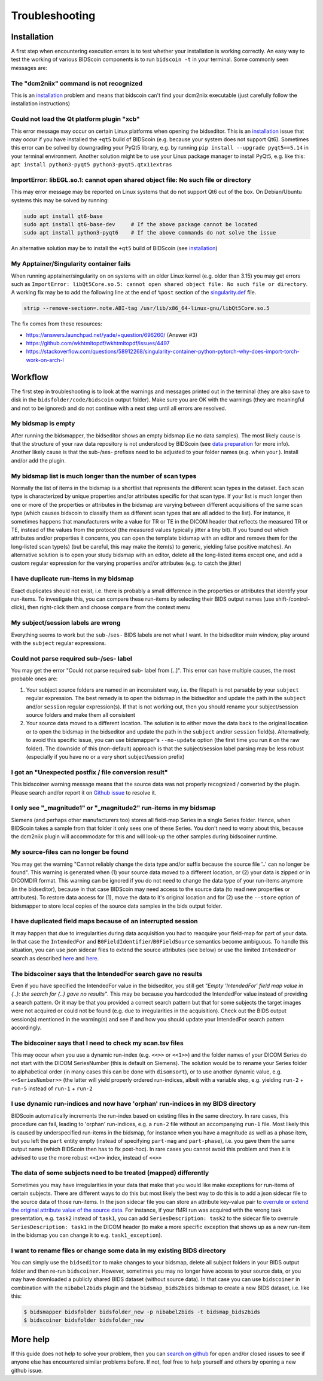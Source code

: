 Troubleshooting
===============

Installation
------------
A first step when encountering execution errors is to test whether your installation is working correctly. An easy way to test the working of various BIDScoin components is to run ``bidscoin -t`` in your terminal. Some commonly seen messages are:

The "dcm2niix" command is not recognized
^^^^^^^^^^^^^^^^^^^^^^^^^^^^^^^^^^^^^^^^
This is an `installation <./installation.html#dcm2niix-installation>`__ problem and means that bidscoin can't find your dcm2niix executable (just carefully follow the installation instructions)

Could not load the Qt platform plugin "xcb"
^^^^^^^^^^^^^^^^^^^^^^^^^^^^^^^^^^^^^^^^^^^
This error message may occur on certain Linux platforms when opening the bidseditor. This is an `installation <./installation.html#bidscoin-installation>`__ issue that may occur if you have installed the ``+qt5`` build of BIDScoin (e.g. because your system does not support Qt6). Sometimes this error can be solved by downgrading your PyQt5 library, e.g. by running ``pip install --upgrade pyqt5==5.14`` in your terminal environment. Another solution might be to use your Linux package manager to install PyQt5, e.g. like this: ``apt install python3-pyqt5 python3-pyqt5.qtx11extras``

ImportError: libEGL.so.1: cannot open shared object file: No such file or directory
^^^^^^^^^^^^^^^^^^^^^^^^^^^^^^^^^^^^^^^^^^^^^^^^^^^^^^^^^^^^^^^^^^^^^^^^^^^^^^^^^^^
This may error message may be reported on Linux systems that do not support Qt6 out of the box. On Debian/Ubuntu systems this may be solved by running:

.. code-block:: console

   sudo apt install qt6-base
   sudo apt install qt6-base-dev     # If the above package cannot be located
   sudo apt install python3-pyqt6    # If the above commands do not solve the issue

An alternative solution may be to install the ``+qt5`` build of BIDScoin (see `installation <./installation.html#bidscoin-installation>`__)

My Apptainer/Singularity container fails
^^^^^^^^^^^^^^^^^^^^^^^^^^^^^^^^^^^^^^^^
When running apptainer/singularity on on systems with an older Linux kernel (e.g. older than 3.15) you may get errors such as ``ImportError: libQt5Core.so.5: cannot open shared object file: No such file or directory``. A working fix may be to add the following line at the end of ``%post`` section of  the `singularity.def <./installation.html#using-a-singularity-container>`__ file.

.. code-block:: console

   strip --remove-section=.note.ABI-tag /usr/lib/x86_64-linux-gnu/libQt5Core.so.5

The fix comes from these resources:

* https://answers.launchpad.net/yade/+question/696260/ (Answer #3)
* https://github.com/wkhtmltopdf/wkhtmltopdf/issues/4497
* https://stackoverflow.com/questions/58912268/singularity-container-python-pytorch-why-does-import-torch-work-on-arch-l

Workflow
--------
The first step in troubleshooting is to look at the warnings and messages printed out in the terminal (they are also save to disk in the ``bidsfolder/code/bidscoin`` output folder). Make sure you are OK with the warnings (they are meaningful and not to be ignored) and do not continue with a next step until all errors are resolved.

My bidsmap is empty
^^^^^^^^^^^^^^^^^^^
After running the bidsmapper, the bidseditor shows an empty bidsmap (i.e no data samples). The most likely cause is that the structure of your raw data repository is not understood by BIDScoin (see `data preparation <./preparation.html>`__ for more info). Another likely cause is that the sub-/ses- prefixes need to be adjusted to your folder names (e.g. when your ). Install and/or add the plugin.

My bidsmap list is much longer than the number of scan types
^^^^^^^^^^^^^^^^^^^^^^^^^^^^^^^^^^^^^^^^^^^^^^^^^^^^^^^^^^^^
Normally the list of items in the bidsmap is a shortlist that represents the different scan types in the dataset. Each scan type is characterized by unique properties and/or attributes specific for that scan type. If your list is much longer then one or more of the properties or attributes in the bidsmap are varying between different acquisitions of the same scan type (which causes bidscoin to classify them as different scan types that are all added to the list). For instance, it sometimes happens that manufacturers write a value for TR or TE in the DICOM header that reflects the measured TR or TE, instead of the values from the protocol (the measured values typically jitter a tiny bit). If you found out which attributes and/or properties it concerns, you can open the template bidsmap with an editor and remove them for the long-listed scan type(s) (but be careful, this may make the item(s) to generic, yielding false positive matches). An alternative solution is to open your study bidsmap with an editor, delete all the long-listed items except one, and add a custom regular expression for the varying properties and/or attributes (e.g. to catch the jitter)

I have duplicate run-items in my bidsmap
^^^^^^^^^^^^^^^^^^^^^^^^^^^^^^^^^^^^^^^^
Exact duplicates should not exist, i.e. there is probably a small difference in the properties or attributes that identify your run-items. To investigate this, you can compare these run-items by selecting their BIDS output names (use shift-/control-click), then right-click them and choose ``compare`` from the context menu

My subject/session labels are wrong
^^^^^^^^^^^^^^^^^^^^^^^^^^^^^^^^^^^
Everything seems to work but the ``sub-``/``ses-`` BIDS labels are not what I want. In the bidseditor main window, play around with the ``subject`` regular expressions.

Could not parse required sub-/ses- label
^^^^^^^^^^^^^^^^^^^^^^^^^^^^^^^^^^^^^^^^
You may get the error "Could not parse required sub- label from [..]". This error can have multiple causes, the most probable ones are:

1) Your subject source folders are named in an inconsistent way, i.e. the filepath is not parsable by your ``subject`` regular expression. The best remedy is to open the bidsmap in the bidseditor and update the path in the ``subject`` and/or ``session`` regular expression(s). If that is not working out, then you should rename your subject/session source folders and make them all consistent
2) Your source data moved to a different location. The solution is to either move the data back to the original location or to open the bidsmap in the bidseditor and update the path in the ``subject`` and/or ``session`` field(s). Alternatively, to avoid this specific issue, you can use bidsmapper's ``--no-update`` option (the first time you run it on the raw folder). The downside of this (non-default) approach is that the subject/session label parsing may be less robust (especially if you have no or a very short subject/session prefix)

I got an "Unexpected postfix / file conversion result"
^^^^^^^^^^^^^^^^^^^^^^^^^^^^^^^^^^^^^^^^^^^^^^^^^^^^^^
This bidscoiner warning message means that the source data was not properly recognized / converted by the plugin. Please search and/or report it on `Github issue <https://github.com/Donders-Institute/bidscoin/issues?q=>`__ to resolve it.

I only see "_magnitude1" or "_magnitude2" run-items in my bidsmap
^^^^^^^^^^^^^^^^^^^^^^^^^^^^^^^^^^^^^^^^^^^^^^^^^^^^^^^^^^^^^^^^^
Siemens (and perhaps other manufacturers too) stores all field-map Series in a single Series folder. Hence, when BIDScoin takes a sample from that folder it only sees one of these Series. You don't need to worry about this, because the dcm2niix plugin will accommodate for this and will look-up the other samples during bidscoiner runtime.

My source-files can no longer be found
^^^^^^^^^^^^^^^^^^^^^^^^^^^^^^^^^^^^^^
You may get the warning "Cannot reliably change the data type and/or suffix because the source file '..' can no longer be found". This warning is generated when (1) your source data moved to a different location, or (2) your data is zipped or in DICOMDIR format. This warning can be ignored if you do not need to change the data type of your run-items anymore (in the bidseditor), because in that case BIDScoin may need access to the source data (to read new properties or attributes). To restore data access for (1), move the data to it's original location and for (2) use the ``--store`` option of bidsmapper to store local copies of the source data samples in the bids output folder.

I have duplicated field maps because of an interrupted session
^^^^^^^^^^^^^^^^^^^^^^^^^^^^^^^^^^^^^^^^^^^^^^^^^^^^^^^^^^^^^^
It may happen that due to irregularities during data acquisition you had to reacquire your field-map for part of your data. In that case the ``IntendedFor`` and ``B0FieldIdentifier``/``B0FieldSource`` semantics become ambiguous. To handle this situation, you can use json sidecar files to extend the source attributes (see below) or use the limited ``IntendedFor`` search as described `here <./bidsmap.html#intendedfor>`__ and `here <https://github.com/Donders-Institute/bidscoin/issues/123>`__.

The bidscoiner says that the IntendedFor search gave no results
^^^^^^^^^^^^^^^^^^^^^^^^^^^^^^^^^^^^^^^^^^^^^^^^^^^^^^^^^^^^^^^
Even if you have specified the IntendedFor value in the bidseditor, you still get `"Empty 'IntendedFor' field map value in {..}: the search for {..} gave no results"`. This may be because you hardcoded the IntendedFor value instead of providing a search pattern. Or it may be that you provided a correct search pattern but that for some subjects the target images were not acquired or could not be found (e.g. due to irregularities in the acquisition). Check out the BIDS output session(s) mentioned in the warning(s) and see if and how you should update your IntendedFor search pattern accordingly.

The bidscoiner says that I need to check my scan.tsv files
^^^^^^^^^^^^^^^^^^^^^^^^^^^^^^^^^^^^^^^^^^^^^^^^^^^^^^^^^^
This may occur when you use a dynamic run-index (e.g. ``<<>>`` or ``<<1>>``) and the folder names of your DICOM Series do not start with the DICOM SeriesNumber (this is default on Siemens). The solution would be to rename your Series folder to alphabetical order (in many cases this can be done with ``disomsort``), or to use another dynamic value, e.g. ``<<SeriesNumber>>`` (the latter will yield properly ordered run-indices, albeit with a variable step, e.g. yielding ``run-2`` + ``run-5`` instead of ``run-1`` + ``run-2``

I use dynamic run-indices and now have 'orphan' run-indices in my BIDS directory
^^^^^^^^^^^^^^^^^^^^^^^^^^^^^^^^^^^^^^^^^^^^^^^^^^^^^^^^^^^^^^^^^^^^^^^^^^^^^^^^
BIDScoin automatically increments the run-index based on existing files in the same directory. In rare cases, this procedure can fail, leading to 'orphan' run-indices, e.g. a ``run-2`` file without an accompanying ``run-1`` file. Most likely this is caused by underspecified run-items in the bidsmap, for instance when you have a magnitude as well as a phase item, but you left the ``part`` entity empty (instead of specifying ``part-mag`` and ``part-phase``), i.e. you gave them the same output name (which BIDScoin then has to fix post-hoc). In rare cases you cannot avoid this problem and then it is advised to use the more robust ``<<1>>`` index, instead of ``<<>>``

The data of some subjects need to be treated (mapped) differently
^^^^^^^^^^^^^^^^^^^^^^^^^^^^^^^^^^^^^^^^^^^^^^^^^^^^^^^^^^^^^^^^^
Sometimes you may have irregularities in your data that make that you would like make exceptions for run-items of certain subjects. There are different ways to do this but most likely the best way to do this is to add a json sidecar file to the source data of those run-items. In the json sidecar file you can store an attribute key-value pair to `overrule or extend the original attribute value of the source data <./bidsmap.html#structure-and-content>`__. For instance, if your fMRI run was acquired with the wrong task presentation, e.g. ``task2`` instead of ``task1``, you can add ``SeriesDescription: task2`` to the sidecar file to overrule ``SeriesDescription: task1`` in the DICOM header (to make a more specific exception that shows up as a new run-item in the bidsmap you can change it to e.g. ``task1_exception``).

I want to rename files or change some data in my existing BIDS directory
^^^^^^^^^^^^^^^^^^^^^^^^^^^^^^^^^^^^^^^^^^^^^^^^^^^^^^^^^^^^^^^^^^^^^^^^
You can simply use the ``bidseditor`` to make changes to your bidsmap, delete all subject folders in your BIDS output folder and then re-run ``bidscoiner``. However, sometimes you may no longer have access to your source data, or you may have downloaded a publicly shared BIDS dataset (without source data). In that case you can use ``bidscoiner`` in combination with the ``nibabel2bids`` plugin and the ``bidsmap_bids2bids`` bidsmap to create a new BIDS dataset, i.e. like this:

.. code-block:: console

   $ bidsmapper bidsfolder bidsfolder_new -p nibabel2bids -t bidsmap_bids2bids
   $ bidscoiner bidsfolder bidsfolder_new

More help
---------
If this guide does not help to solve your problem, then you can `search on github <https://github.com/Donders-Institute/bidscoin/issues?q=>`__ for open and/or closed issues to see if anyone else has encountered similar problems before. If not, feel free to help yourself and others by opening a new github issue.
